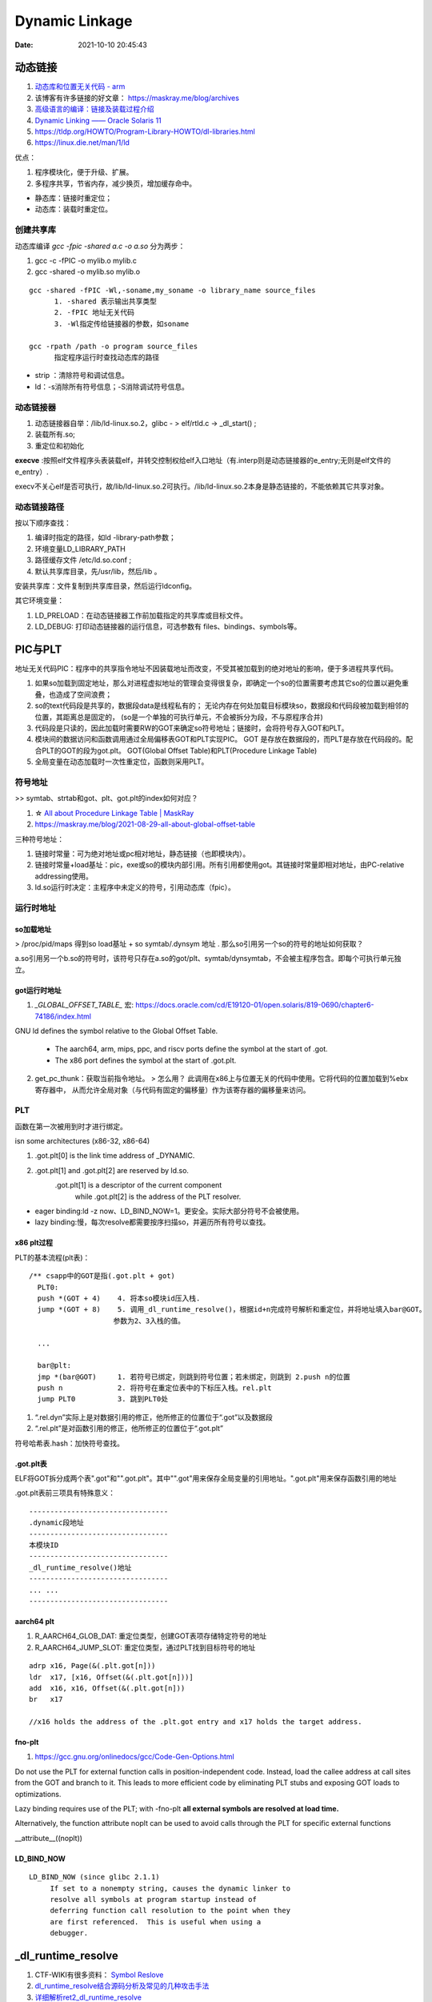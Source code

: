 =====================
Dynamic Linkage
=====================

:Date:   2021-10-10 20:45:43


动态链接
==========


1. `动态库和位置无关代码 - arm <http://www.wowotech.net/basic_subject/pic.html>`__
2.  该博客有许多链接的好文章： https://maskray.me/blog/archives 
3. `高级语言的编译：链接及装载过程介绍 <https://tech.meituan.com/2015/01/22/linker.html>`__
4. `Dynamic Linking —— Oracle Solaris 11  <https://docs.oracle.com/cd/E23824_01/html/819-0690/chapter6-83432.html>`__
5. https://tldp.org/HOWTO/Program-Library-HOWTO/dl-libraries.html
6. https://linux.die.net/man/1/ld




优点：

1. 程序模块化，便于升级、扩展。
2. 多程序共享，节省内存，减少换页，增加缓存命中。

- 静态库：链接时重定位；
- 动态库：装载时重定位。


创建共享库
------------

动态库编译 `gcc -fpic -shared a.c -o a.so` 分为两步：

1. gcc -c -fPIC -o mylib.o mylib.c
2. gcc -shared -o mylib.so mylib.o


::

      gcc -shared -fPIC -Wl,-soname,my_soname -o library_name source_files
            1. -shared 表示输出共享类型
            2. -fPIC 地址无关代码
            3. -Wl指定传给链接器的参数，如soname

      gcc -rpath /path -o program source_files
            指定程序运行时查找动态库的路径

      

- strip ：清除符号和调试信息。
- ld：-s消除所有符号信息；-S消除调试符号信息。



动态链接器
-----------------
1. 动态链接器自举：/lib/ld-linux.so.2，glibc - > elf/rtld.c -> _dl_start() ;
2. 装载所有.so;
3. 重定位和初始化

**execve** :按照elf文件程序头表装载elf，并转交控制权给elf入口地址（有.interp则是动态链接器的e_entry;无则是elf文件的e_entry）.

execv不关心elf是否可执行，故/lib/ld-linux.so.2可执行。/lib/ld-linux.so.2本身是静态链接的，不能依赖其它共享对象。


动态链接路径
----------------
按以下顺序查找：

1. 编译时指定的路径，如ld -library-path参数；
2. 环境变量LD_LIBRARY_PATH
3. 路径缓存文件 /etc/ld.so.conf ;
4. 默认共享库目录，先/usr/lib，然后/lib 。

安装共享库：文件复制到共享库目录，然后运行ldconfig。

其它环境变量：

1. LD_PRELOAD：在动态链接器工作前加载指定的共享库或目标文件。
2. LD_DEBUG: 打印动态链接器的运行信息，可选参数有 files、bindings、symbols等。



PIC与PLT
============

地址无关代码PIC：程序中的共享指令地址不因装载地址而改变，不受其被加载到的绝对地址的影响，便于多进程共享代码。



1. 如果so加载到固定地址，那么对进程虚拟地址的管理会变得很复杂，即确定一个so的位置需要考虑其它so的位置以避免重叠，也造成了空间浪费；

2. so的text代码段是共享的，数据段data是线程私有的；
   无论内存在何处加载目标模块so，数据段和代码段被加载到相邻的位置，其距离总是固定的，
   (so是一个单独的可执行单元，不会被拆分为段，不与原程序合并)

3. 代码段是只读的，因此加载时需要RW的GOT来确定so符号地址；链接时，会将符号存入GOT和PLT。

4. 模块间的数据访问和函数调用通过全局偏移表GOT和PLT实现PIC。
   GOT 是存放在数据段的，而PLT是存放在代码段的。配合PLT的GOT的段为got.plt。
   GOT(Global Offset Table)和PLT(Procedure Linkage Table)

5. 全局变量在动态加载时一次性重定位，函数则采用PLT。


符号地址
-----------
>> symtab、strtab和got、plt、got.plt的index如何对应？ 

1. ☆ `All about Procedure Linkage Table | MaskRay  <https://maskray.me/blog/2021-09-19-all-about-procedure-linkage-table>`__
2. https://maskray.me/blog/2021-08-29-all-about-global-offset-table


三种符号地址：

1. 链接时常量：可为绝对地址或pc相对地址，静态链接（也即模块内）。
2. 链接时常量+load基址：pic，exe或so的模块内部引用。所有引用都使用got。其链接时常量即相对地址，由PC-relative addressing使用。
3. ld.so运行时决定：主程序中未定义的符号，引用动态库（fpic）。



运行时地址
-------------

so加载地址
~~~~~~~~~~~~

> /proc/pid/maps 得到so load基址 + so symtab/.dynsym 地址 .  那么so引用另一个so的符号的地址如何获取？

a.so引用另一个b.so的符号时，该符号只存在a.so的got/plt、symtab/dynsymtab，不会被主程序包含。即每个可执行单元独立。



got运行时地址
~~~~~~~~~~~~~~~~~~~

1. `_GLOBAL_OFFSET_TABLE_` 宏:  https://docs.oracle.com/cd/E19120-01/open.solaris/819-0690/chapter6-74186/index.html 


GNU ld defines the symbol relative to the Global Offset Table.

   - The aarch64, arm, mips, ppc, and riscv ports define the symbol at the start of .got.

   - The x86 port defines the symbol at the start of .got.plt.


2. get_pc_thunk：获取当前指令地址。 
   > 怎么用？
   此调用在x86上与位置无关的代码中使用。它将代码的位置加载到%ebx寄存器中，
   从而允许全局对象（与代码有固定的偏移量）作为该寄存器的偏移量来访问。



PLT
---------------
函数在第一次被用到时才进行绑定。


isn some architectures (x86-32, x86-64) 

1. .got.plt[0] is the link time address of _DYNAMIC. 
2. .got.plt[1] and .got.plt[2] are reserved by ld.so. 
    .got.plt[1] is a descriptor of the current component 
     while .got.plt[2] is the address of the PLT resolver.


- eager binding:ld -z now、LD_BIND_NOW=1。更安全。实际大部分符号不会被使用。
- lazy binding:慢，每次resolve都需要按序扫描so，并遍历所有符号以查找。

x86 plt过程
~~~~~~~~~~~~~~
PLT的基本流程(plt表)：

::

    /** csapp中的GOT是指(.got.plt + got)
      PLT0:
      push *(GOT + 4)    4. 将本so模块id压入栈.
      jump *(GOT + 8)    5. 调用_dl_runtime_resolve()，根据id+n完成符号解析和重定位，并将地址填入bar@GOT。
                        参数为2、3入栈的值。

      ...

      bar@plt:
      jmp *(bar@GOT)     1. 若符号已绑定，则跳到符号位置；若未绑定，则跳到 2.push n的位置
      push n             2. 将符号在重定位表中的下标压入栈。rel.plt
      jump PLT0          3. 跳到PLT0处



1. “.rel.dyn”实际上是对数据引用的修正，他所修正的位置位于“.got”以及数据段
2. “.rel.plt”是对函数引用的修正，他所修正的位置位于“.got.plt”



符号哈希表.hash：加快符号查找。


.got.plt表
~~~~~~~~~~~~
ELF将GOT拆分成两个表".got"和"".got.plt"。其中"".got"用来保存全局变量的引用地址。".got.plt"用来保存函数引用的地址

.got.plt表前三项具有特殊意义：

::

   ---------------------------------
   .dynamic段地址
   ---------------------------------
   本模块ID
   ---------------------------------
   _dl_runtime_resolve()地址
   ---------------------------------
   ... ...
   ---------------------------------


aarch64 plt
~~~~~~~~~~~~~
1. R_AARCH64_GLOB_DAT: 重定位类型，创建GOT表项存储特定符号的地址
2. R_AARCH64_JUMP_SLOT: 重定位类型，通过PLT找到目标符号的地址

::

   adrp x16, Page(&(.plt.got[n]))
   ldr  x17, [x16, Offset(&(.plt.got[n]))]
   add  x16, x16, Offset(&(.plt.got[n]))
   br   x17

   //x16 holds the address of the .plt.got entry and x17 holds the target address. 


fno-plt
~~~~~~~~~~~~~
1. https://gcc.gnu.org/onlinedocs/gcc/Code-Gen-Options.html

Do not use the PLT for external function calls in position-independent code. Instead, load the callee address at call sites from the GOT and branch to it. This leads to more efficient code by eliminating PLT stubs and exposing GOT loads to optimizations.

Lazy binding requires use of the PLT; with -fno-plt **all external symbols are resolved at load time.**

Alternatively, the function attribute noplt can be used to avoid calls through the PLT for specific external functions

__attribute__((noplt))

LD_BIND_NOW
~~~~~~~~~~~~~~~~

::

   LD_BIND_NOW (since glibc 2.1.1)
        If set to a nonempty string, causes the dynamic linker to
        resolve all symbols at program startup instead of
        deferring function call resolution to the point when they
        are first referenced.  This is useful when using a
        debugger.



_dl_runtime_resolve
=======================

1. CTF-WIKI有很多资料： `Symbol Reslove <https://ctf-wiki.org/executable/elf/linking/symbol-resolve/>`__
2. `dl_runtime_resolve结合源码分析及常见的几种攻击手法 <https://bbs.pediy.com/thread-253833.htm>`__
3. `详细解析ret2_dl_runtime_resolve <https://blog.csdn.net/qq_36495104/article/details/106061223>`__
4. `_dl_runtime_resolve源码分析 <https://blog.csdn.net/conansonic/article/details/54634142>`__
5. `深入了解GOT,PLT和动态链接 <https://evilpan.com/2018/04/09/about-got-plt/#return-to-dlresolve>`__


.. figure:: /images/dl_runtime_resolve.png
   :scale: 50%
   
   .rel.plt->.dynsym/.syntab->.dynstr



dl_runtime_resolve执行过程：

1. 通过link_map_obj访问.dynamic section，分别取出.dynstr, .dynsym,.rel.plt的地址
2. .rel.plt+ reloc_index 求出当前函数重定位表项 Elf32_Rel的指针，记为rel
3. **rel->r_info的高24位作为.dynsym的下标**，求出Elf32_Sym的指针，记作sym
4. .dynstr + sym->st_name得到符号名字符串
5. 在动态链接库查找这个函数的地址，并且把找到的地址赋值给rel->r_offset,即.got.plt
6. 最后调用这个函数


_dl_runtime_resolve->_dl_fixup->_dl_lookup_symbol_x->do_lookup_x->check_match

_dl_fixup: https://code.woboq.org/userspace/glibc/elf/dl-runtime.c.html#59


gdb查看plt过程
---------------
1. `通过 GDB 调试理解 GOT/PLT <http://rickgray.me/2015/08/07/use-gdb-to-study-got-and-plt/>`__

gdb直接跳过了resolve过程，.got.plt内直接就是函数地址了(因为参考文章是32位？).....(GNU gdb (Ubuntu 8.1.1-0ubuntu1) 8.1.1)

2. gdb辅助插件：pwndbg、peda

https://github.com/pwndbg/pwndbg

https://github.com/longld/peda


::

   git clone https://github.com/longld/peda.git ~/peda
   echo "source ~/peda/peda.py" >> ~/.gdbinit



ret2dlresolve攻击
-----------------

xHook
-------
hook动态库中的函数以实现自己的功能。系统库、闭源库等无法替换的库。

https://github.com/iqiyi/xHook/blob/master/docs/overview/android_plt_hook_overview.zh-CN.md


1. /proc/self/maps或dl_iterate_phdr()获取so加载地址；
2. 计算符号在.got.plt(so)中的位置；（读内存的方式）
3. mprotect修改内存访问权限；
4. __builtin___clear_cache 清除指令缓存；
5. hook 其他进程需要 root 权限


::

   void hook()
   {
       char       line[512];
       FILE      *fp;
       uintptr_t  base_addr = 0;
       uintptr_t  addr;

       //find base address of libtest.so
       if(NULL == (fp = fopen("/proc/self/maps", "r"))) return;
       while(fgets(line, sizeof(line), fp))
       {
           if(NULL != strstr(line, "libtest.so") &&
              sscanf(line, "%"PRIxPTR"-%*lx %*4s 00000000", &base_addr) == 1)
               break;
       }
       fclose(fp);
       if(0 == base_addr) return;

       //the absolute address
       addr = base_addr + 0x3f90;
       
       //add write permission
       mprotect((void *)PAGE_START(addr), PAGE_SIZE, PROT_READ | PROT_WRITE);

       //replace the function address
       *(void **)addr = my_malloc;

       //clear instruction cache
       __builtin___clear_cache((void *)PAGE_START(addr), (void *)PAGE_END(addr));
   }


从elf文件读取符号地址
~~~~~~~~~~~~~~~~~~~~~~~~
读文件有性能损耗。


动态库热更新
===============
1. `Linux C/C++ 实现热更新 <https://howardlau.me/programming/c-cpp-hot-reload.html>`__
2. `一种基于so的C/C++服务热更新方案 <https://www.jianshu.com/p/b7c7102119fa>`__
3. `Linux 下 C++so 热更新 <https://zhuanlan.zhihu.com/p/162366167>`__
4. https://www.v2ex.com/t/272189
5. 全局符号覆盖的问题 https://www.jianshu.com/p/383f9cd4c67e


两种动态链接方式：

1. 隐式链接：编译时使用-l链接so，程序开始运行时即加载so映射到内存空间；
2. 显式链接：用 libdl.so 库的 API 接口在运行中加载和卸载动态库，主要包括 dlopen、dlclose、dlsym。

热更新方式：

1. textcode jmp。需要attach进程，有性能损失，适用范围广。
2. 修改got。
3. dlopen/dlsym运行时加载so。

so热更新需要保存并恢复状态，包括全局变量、静态变量、寄存器等。热更新一般常用于无状态的纯函数。动态链接库中应当实现的是纯函数，只依赖于输入状态计算出输出状态。

1. 全局变量等
2. 堆内存




动态库和静态库符号冲突
=========================
> ld链接原理的资料

1. `ld 脚本 <https://sourceware.org/binutils/docs/ld/index.html>`__


ld搜索路径添加：

1. 在 /etc/ld.so.conf 文件中添加库的搜索路径。(或者在/etc/ld.so.conf.d 下新建一个.conf文件
2. export LD_LIBRARY_PATH=$LD_LIBRARY_PATH:$(pwd)





-Bdynamic/-Bstatic ： 用于指定是.a还是.so，实际加不加一样：

::

   设备1：
   Linux . 3.10.0-1062.12.1.el7.x86_64 #1 SMP Tue Feb 4 23:02:59 UTC 2020 x86_64 x86_64 x86_64 GNU/Linux
   GNU ld version 2.27-41.base.el7_7.2
   设备2：
   Linux . 5.4.44-OPENFANS+20200609-v8 #1 SMP PREEMPT Tue Jun 9 22:15:08 CST 2020 aarch64 GNU/Linux
   GNU ld (GNU Binutils for Debian) 2.31.1
   设备3：
   Linux . 5.12.14-051214-generic #202106301439 SMP Wed Jun 30 14:47:50 UTC 2021 x86_64 x86_64 x86_64 GNU/Linux
   GNU ld (GNU Binutils for Ubuntu) 2.30


   gcc -o proc_Ba_Bso main.c   -L. -Wl,-Bstatic  -ladd  -Wl,-Bdynamic  -ladd_so  -Wl,-Bdynamic -g
   gcc -o proc_a_Bso main.c   -L.  -ladd  -Wl,-Bdynamic  -ladd_so  -Wl,-Bdynamic -g
   gcc -o proc_a_so main.c   -L.  -ladd  -ladd_so  -Wl,-Bdynamic -g

   gcc -o proc_Bso_Ba main.c   -L. -Wl,-Bdynamic  -ladd_so -Wl,-Bstatic  -ladd   -Wl,-Bdynamic -g
   gcc -o proc_Bso_a main.c   -L. -Wl,-Bdynamic  -ladd_so  -ladd   -Wl,-Bdynamic -g
   gcc -o proc_so_Ba main.c   -L. -ladd_so -Wl,-Bstatic  -ladd   -Wl,-Bdynamic -g
   gcc -o proc_so_a main.c   -L. -ladd_so  -ladd   -Wl,-Bdynamic -g

   //proc_Ba_so：ld失败——显式指定了static方式导致无法找到so


    以下三个,因为完全没有引用so符号，ldd查看没有add_so.so：
   ./proc_a_Bso
   a 3
   ./proc_a_so
   a 3
   ./proc_Ba_Bso
   a 3


   ./proc_Bso_Ba
   so: 3
   ./proc_so_a
   so: 3
   ./proc_so_Ba
   so: 3


dso重复符号处理
----------------

1. 导出符号的概念 `Controlling the Exported Symbols of Shared Libraries <https://www.gnu.org/software/gnulib/manual/html_node/Exported-Symbols-of-Shared-Libraries.html>`__ 
2. https://stackoverflow.com/questions/6538501/linking-two-shared-libraries-with-some-of-the-same-symbols
3. `linux下动态库的符号冲突、隐藏和强制优先使用库内符号 <https://blog.csdn.net/wwyyxx26/article/details/48289659>`__ 
4. `Linux 編譯 shared library 的方法和注意事項 <https://medium.com/fcamels-notes/linux-%E7%B7%A8%E8%AD%AF-shared-library-%E7%9A%84%E6%96%B9%E6%B3%95%E5%92%8C%E6%B3%A8%E6%84%8F%E4%BA%8B%E9%A0%85-cb35844ef331>`__
5.  `open.solaris Symbol Resolution <https://docs.oracle.com/cd/E19120-01/open.solaris/819-0690/chapter2-93321/index.html>`__



三种解决方法：

1. Pass **-Bsymbolic or -Bsymbolic-functions** to the linker. 
   When creating a shared library, bind references to global symbols to the definition **within the shared library**, if any. 
   The symbols are still exported, so they can be referenced from outside the library.

2. Use a **version script to mark symbols as local to the library**, e.g.
   use something like: {local: bar;}; and pass --version-script=versionfile to the linker. 
   The symbols are not exported.

3. Mark symbols with an approppiate **visibility** (GCC info page for visibility),
   which will be either hidden, internal, or protected. 
   protected visibility symbols are exported  as .protected, 
   hidden symbols are not exported,   and internal symbols are not exported and you compromise not to 
   call them from outside the library, even indirectly through function pointers.


You can check which symbols are exported with objdump -T.




symbolic
--------------

1. -Bsymbolic https://linux.die.net/man/1/ld

-Bsymbolic、-Bsymbolic-functions：so优先使用自身的符号。

`gcc -shared -fpic -Wl,-Bsymbolic,-Bsymbolic-functions add_so.c -o libadd_so.so`

visibility
---------------
1. https://gcc.gnu.org/onlinedocs/gcc/Code-Gen-Options.html
2. https://zhuanlan.zhihu.com/p/353576520
3. The Linux Programming Interface: ch42 Advanced Features of Shared Libraries

两种方式：

1. 代码中指定 `__attribute__ ((visibility ("default"))) ` + 链接so时 `-fvisibility=hidden` / 
2. 在文件中指定符号 ，`--version-script`: https://linux.die.net/man/1/ld 或 https://ftp.gnu.org/old-gnu/Manuals/ld-2.9.1/html_node/ld_25.html
   use version scripts to filter symbol visibility in auto-export mode: 
   any symbols marked local in the version script will not be exported.


so内部未定符号
----------------
1. `Liunx下解决动态链接库符号未定义问题_Toudsour的博客-CSDN博客  <https://blog.csdn.net/toudsour/article/details/52370795>`__


``allow-shlib-undefined`` 默认，生成so时时允许内部引用未定符号，运行时才会暴露错误。man ld

The default behaviour is to report errors for any undefined symbols referenced in shared libraries 
if the linker is being used to create an executable, but to allow them if the linker is being used to create a shared library.

为什么是这种行为：链接时指定的so和load时可能不一样，所以load时可能可以resolve该symbol。A shared library specified at link time may not be the same as the one that is available at load time, so the symbol might actually be resolvable at load time.

弱符号与COMMON
===================
1. `Environment variables: LD_DYNAMIC_WEAK <https://man7.org/linux/man-pages/man8/ld.so.8.html>`__ old behavior。



默认情况下ld会使用第一个找到的so中的定义。

加上环境变量LD_DYNAMIC_WEAK后，会考虑多个so之间符号的强弱。

::

    LD_DYNAMIC_WEAK (since glibc 2.1.91)

     By default, when searching shared libraries to resolve a
     symbol reference, the dynamic linker will resolve to the
     first definition it finds.

     Standard  practice is that the distinction between weak and strong
     symbols should have effect only at static link time

   Defining the LD_DYNAMIC_WEAK environment variable (with
     any value) provides the old (nonstandard) glibc behavior,
     whereby a weak symbol in one shared library may be
     overridden by a strong symbol subsequently discovered in
     another shared library


common与bss
------------
1. `GCC 下的 COMMON 块控制 <https://www.yhspy.com/2020/06/19/GCC-%E4%B8%8B%E7%9A%84-COMMON-%E5%9D%97%E6%8E%A7%E5%88%B6/>`__
2.  `Symbol Processing <https://docs.oracle.com/cd/E23824_01/html/819-0690/chapter2-90421.html>`__

COMMOM段： ``未被分配位置`` 的未初始化数据，将弱全局符号的决定权留给链接器。

gcc中弱符号: common存放未被初始化的全局变量，bss存放未被初始化的静态变量和初始化为0的全局、静态变量。

编译选项：

1. -fno-common：specifies that the compiler places uninitialized global variables in the BSS section of the object file.
   一个符号只能分配一个空间，所以重复符号放到bss段后会报错。
2. The -fcommon places uninitialized global variables in a common block. 


> commom如何决议多个weak symbols？

强弱符号：在.o中的概念。

> 按照链接器在处理 COMMON 块中符号的规则：同名的 COMMON 段符号会选取符号表中 Size（st_size 字段）较大的那一个？





总结
---------
多个库中存在相同符号：

1. -l链接的.a和.so为可选，可存在多个重复符号定义。符号解析按链接顺序取第一个找到的符号。
2. .o+.o或.so+o确定都被链接时，才需考虑重复定义。

.a+.so或.so+.so：不区分强弱

唯一符号定义：


1.  仅有.a和.so时: 按链接顺序，取第一个找到的符号。tlpi ch41.11。
    
    By default, when searching shared libraries to resolve a
     symbol reference, the dynamic linker will resolve to the
     first definition it finds.
   
   `Symbol <https://community.intel.com/t5/Intel-C-Compiler/Strong-symbol-in-shared-library-overridden-by-weak-symbol-in/m-p/923639>`__
   指出.a+.so、.so+.so 均取第一个符号，a+a取第一个弱符号。The usage of 'weak' here, is try to let the linker to work without reporting the multiple definition error.
   



2.  各自使用自己的定义： 链接成so时指定visibility属性或symbolic选项。


.a+.a : 多个弱符号——任意选择一个。（csapp）
